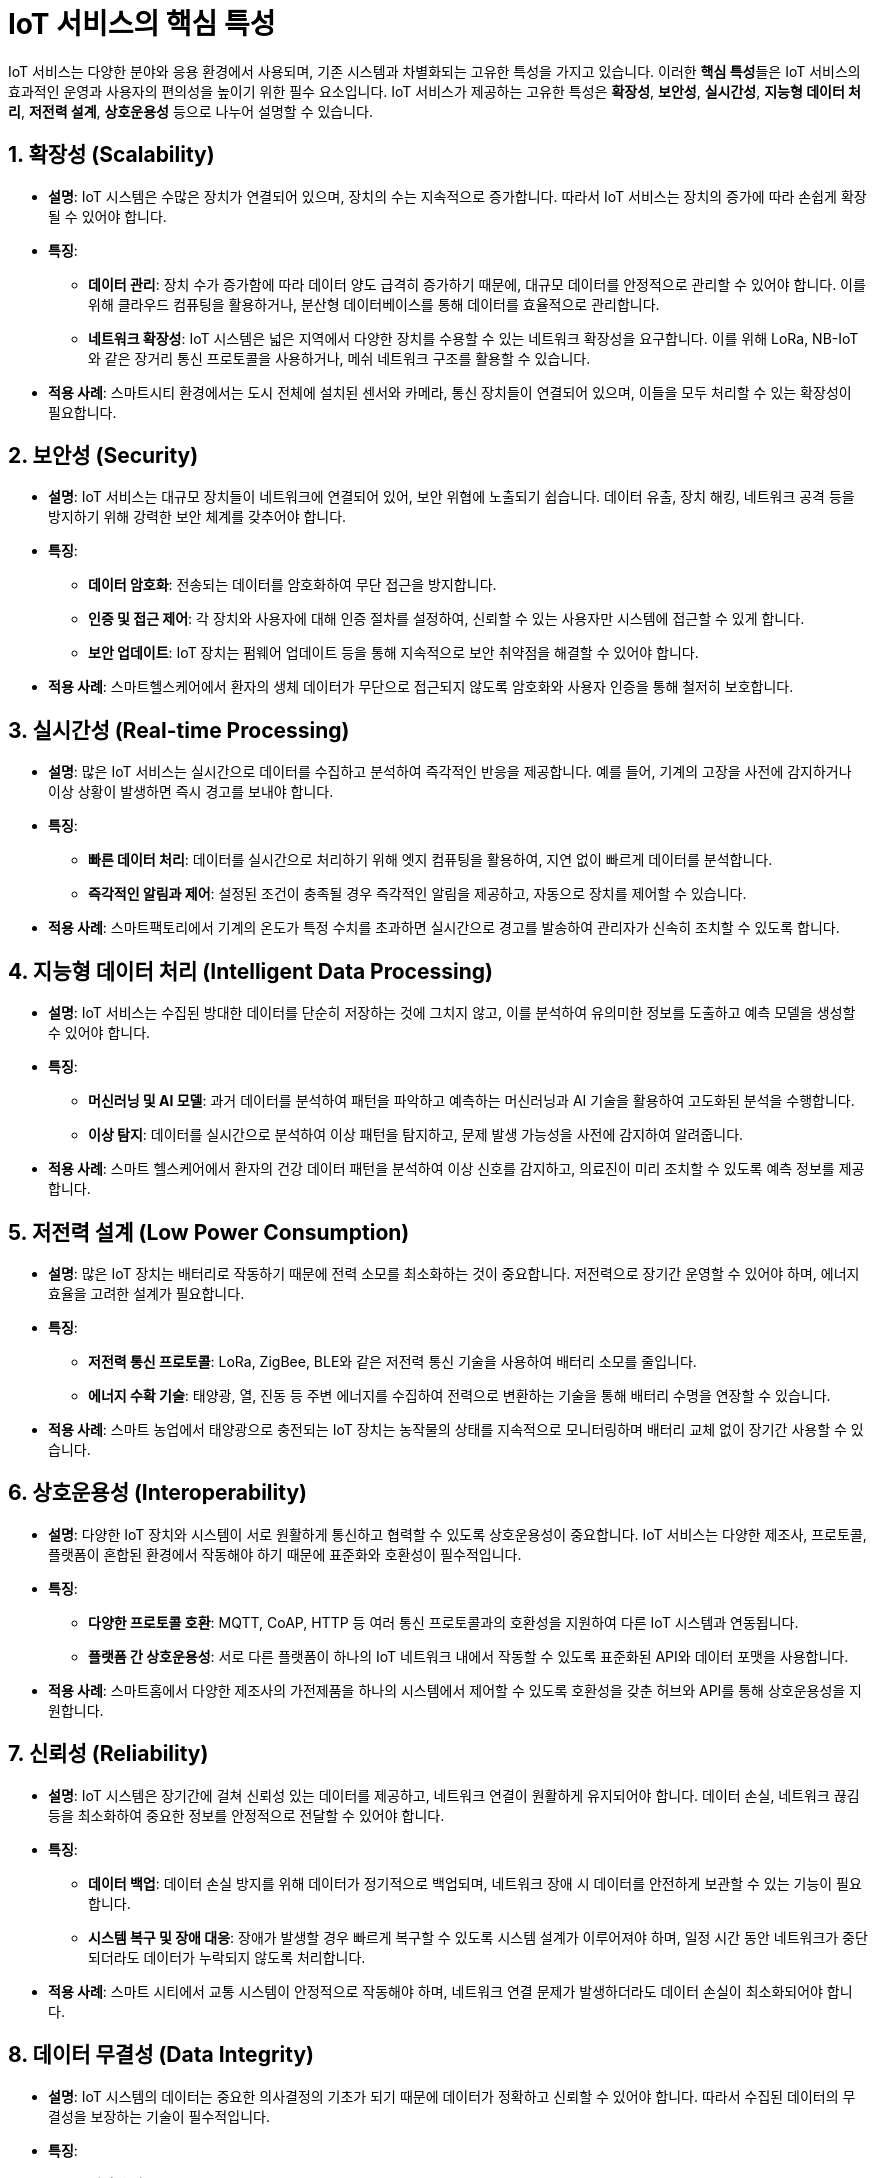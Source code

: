= IoT 서비스의 핵심 특성

IoT 서비스는 다양한 분야와 응용 환경에서 사용되며, 기존 시스템과 차별화되는 고유한 특성을 가지고 있습니다. 이러한 **핵심 특성**들은 IoT 서비스의 효과적인 운영과 사용자의 편의성을 높이기 위한 필수 요소입니다. IoT 서비스가 제공하는 고유한 특성은 **확장성**, **보안성**, **실시간성**, **지능형 데이터 처리**, **저전력 설계**, **상호운용성** 등으로 나누어 설명할 수 있습니다.

== 1. 확장성 (Scalability)

* **설명**: IoT 시스템은 수많은 장치가 연결되어 있으며, 장치의 수는 지속적으로 증가합니다. 따라서 IoT 서비스는 장치의 증가에 따라 손쉽게 확장될 수 있어야 합니다.

* **특징**:
** **데이터 관리**: 장치 수가 증가함에 따라 데이터 양도 급격히 증가하기 때문에, 대규모 데이터를 안정적으로 관리할 수 있어야 합니다. 이를 위해 클라우드 컴퓨팅을 활용하거나, 분산형 데이터베이스를 통해 데이터를 효율적으로 관리합니다.
** **네트워크 확장성**: IoT 시스템은 넓은 지역에서 다양한 장치를 수용할 수 있는 네트워크 확장성을 요구합니다. 이를 위해 LoRa, NB-IoT와 같은 장거리 통신 프로토콜을 사용하거나, 메쉬 네트워크 구조를 활용할 수 있습니다.

* **적용 사례**: 스마트시티 환경에서는 도시 전체에 설치된 센서와 카메라, 통신 장치들이 연결되어 있으며, 이들을 모두 처리할 수 있는 확장성이 필요합니다.

== 2. 보안성 (Security)

* **설명**: IoT 서비스는 대규모 장치들이 네트워크에 연결되어 있어, 보안 위협에 노출되기 쉽습니다. 데이터 유출, 장치 해킹, 네트워크 공격 등을 방지하기 위해 강력한 보안 체계를 갖추어야 합니다.

* **특징**:
** **데이터 암호화**: 전송되는 데이터를 암호화하여 무단 접근을 방지합니다.
** **인증 및 접근 제어**: 각 장치와 사용자에 대해 인증 절차를 설정하여, 신뢰할 수 있는 사용자만 시스템에 접근할 수 있게 합니다.
** **보안 업데이트**: IoT 장치는 펌웨어 업데이트 등을 통해 지속적으로 보안 취약점을 해결할 수 있어야 합니다.

* **적용 사례**: 스마트헬스케어에서 환자의 생체 데이터가 무단으로 접근되지 않도록 암호화와 사용자 인증을 통해 철저히 보호합니다.

== 3. 실시간성 (Real-time Processing)

* **설명**: 많은 IoT 서비스는 실시간으로 데이터를 수집하고 분석하여 즉각적인 반응을 제공합니다. 예를 들어, 기계의 고장을 사전에 감지하거나 이상 상황이 발생하면 즉시 경고를 보내야 합니다.

* **특징**:
** **빠른 데이터 처리**: 데이터를 실시간으로 처리하기 위해 엣지 컴퓨팅을 활용하여, 지연 없이 빠르게 데이터를 분석합니다.
** **즉각적인 알림과 제어**: 설정된 조건이 충족될 경우 즉각적인 알림을 제공하고, 자동으로 장치를 제어할 수 있습니다.

* **적용 사례**: 스마트팩토리에서 기계의 온도가 특정 수치를 초과하면 실시간으로 경고를 발송하여 관리자가 신속히 조치할 수 있도록 합니다.

== 4. 지능형 데이터 처리 (Intelligent Data Processing)

* **설명**: IoT 서비스는 수집된 방대한 데이터를 단순히 저장하는 것에 그치지 않고, 이를 분석하여 유의미한 정보를 도출하고 예측 모델을 생성할 수 있어야 합니다.

* **특징**:
** **머신러닝 및 AI 모델**: 과거 데이터를 분석하여 패턴을 파악하고 예측하는 머신러닝과 AI 기술을 활용하여 고도화된 분석을 수행합니다.
** **이상 탐지**: 데이터를 실시간으로 분석하여 이상 패턴을 탐지하고, 문제 발생 가능성을 사전에 감지하여 알려줍니다.

* **적용 사례**: 스마트 헬스케어에서 환자의 건강 데이터 패턴을 분석하여 이상 신호를 감지하고, 의료진이 미리 조치할 수 있도록 예측 정보를 제공합니다.

== 5. 저전력 설계 (Low Power Consumption)

* **설명**: 많은 IoT 장치는 배터리로 작동하기 때문에 전력 소모를 최소화하는 것이 중요합니다. 저전력으로 장기간 운영할 수 있어야 하며, 에너지 효율을 고려한 설계가 필요합니다.

* **특징**:
** **저전력 통신 프로토콜**: LoRa, ZigBee, BLE와 같은 저전력 통신 기술을 사용하여 배터리 소모를 줄입니다.
** **에너지 수확 기술**: 태양광, 열, 진동 등 주변 에너지를 수집하여 전력으로 변환하는 기술을 통해 배터리 수명을 연장할 수 있습니다.

* **적용 사례**: 스마트 농업에서 태양광으로 충전되는 IoT 장치는 농작물의 상태를 지속적으로 모니터링하며 배터리 교체 없이 장기간 사용할 수 있습니다.

== 6. 상호운용성 (Interoperability)

* **설명**: 다양한 IoT 장치와 시스템이 서로 원활하게 통신하고 협력할 수 있도록 상호운용성이 중요합니다. IoT 서비스는 다양한 제조사, 프로토콜, 플랫폼이 혼합된 환경에서 작동해야 하기 때문에 표준화와 호환성이 필수적입니다.

* **특징**:
** **다양한 프로토콜 호환**: MQTT, CoAP, HTTP 등 여러 통신 프로토콜과의 호환성을 지원하여 다른 IoT 시스템과 연동됩니다.
** **플랫폼 간 상호운용성**: 서로 다른 플랫폼이 하나의 IoT 네트워크 내에서 작동할 수 있도록 표준화된 API와 데이터 포맷을 사용합니다.

* **적용 사례**: 스마트홈에서 다양한 제조사의 가전제품을 하나의 시스템에서 제어할 수 있도록 호환성을 갖춘 허브와 API를 통해 상호운용성을 지원합니다.

== 7. 신뢰성 (Reliability)

* **설명**: IoT 시스템은 장기간에 걸쳐 신뢰성 있는 데이터를 제공하고, 네트워크 연결이 원활하게 유지되어야 합니다. 데이터 손실, 네트워크 끊김 등을 최소화하여 중요한 정보를 안정적으로 전달할 수 있어야 합니다.

* **특징**:
** **데이터 백업**: 데이터 손실 방지를 위해 데이터가 정기적으로 백업되며, 네트워크 장애 시 데이터를 안전하게 보관할 수 있는 기능이 필요합니다.
** **시스템 복구 및 장애 대응**: 장애가 발생할 경우 빠르게 복구할 수 있도록 시스템 설계가 이루어져야 하며, 일정 시간 동안 네트워크가 중단되더라도 데이터가 누락되지 않도록 처리합니다.

* **적용 사례**: 스마트 시티에서 교통 시스템이 안정적으로 작동해야 하며, 네트워크 연결 문제가 발생하더라도 데이터 손실이 최소화되어야 합니다.

== 8. 데이터 무결성 (Data Integrity)

* **설명**: IoT 시스템의 데이터는 중요한 의사결정의 기초가 되기 때문에 데이터가 정확하고 신뢰할 수 있어야 합니다. 따라서 수집된 데이터의 무결성을 보장하는 기술이 필수적입니다.

* **특징**:
** **데이터 검증**: 수집된 데이터가 정확하게 기록되고, 데이터가 변경되지 않도록 검증하는 과정이 필요합니다.
** **에러 감지 및 수정**: 데이터 전송 과정에서 발생하는 오류를 감지하고 수정하여 데이터의 신뢰성을 높입니다.

* **적용 사례**: 금융 IoT 시스템에서 거래 데이터의 무결성을 보장하기 위해 데이터가 정기적으로 검증되며, 전송 중 오류가 발생하지 않도록 주의합니다.

== 9. 정리

* 핵심 특성들은 IoT 서비스의 기능과 안정성을 보장하는 중요한 요소로, IoT 시스템의 목적과 환경에 맞춰 적절한 기술과 설계를 선택하는 것이 필요합니다.

---

[cols="1a,1a,1a",grid=none,frame=none]
|===
<s|
^s|link:../../README.md[목차]
>s|
|===